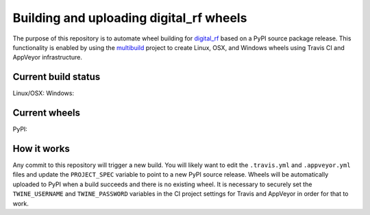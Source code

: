 ########################################
Building and uploading digital_rf wheels
########################################

The purpose of this repository is to automate wheel building for `digital_rf <https://github.com/MITHaystack/digital_rf>`_ based on a PyPI source package release. This functionality is enabled by using the `multibuild <https://github.com/matthew-brett/multibuild>`_ project to create Linux, OSX, and Windows wheels using Travis CI and AppVeyor infrastructure.

Current build status
====================

Linux/OSX: |Travis|_
Windows: |AppVeyor|_

.. |Travis| image:: https://travis-ci.org/ryanvolz/digital_rf-wheels.svg?branch=master
.. _Travis: https://travis-ci.org/ryanvolz/digital_rf-wheels

.. |AppVeyor| image:: https://ci.appveyor.com/api/projects/status/k0hp80vi1qeo2uqq/branch/master?svg=true
.. _AppVeyor: https://ci.appveyor.com/project/ryanvolz/digital-rf-wheels

Current wheels
==============

PyPI: |PyPI|_

.. |PyPI| image:: https://badge.fury.io/py/digital-rf.svg
.. _PyPI: https://pypi.python.org/pypi/digital-rf/

How it works
============

Any commit to this repository will trigger a new build. You will likely want to edit the ``.travis.yml`` and ``.appveyor.yml`` files and update the ``PROJECT_SPEC`` variable to point to a new PyPI source release. Wheels will be automatically uploaded to PyPI when a build succeeds and there is no existing wheel. It is necessary to securely set the ``TWINE_USERNAME`` and ``TWINE_PASSWORD`` variables in the CI project settings for Travis and AppVeyor in order for that to work.
